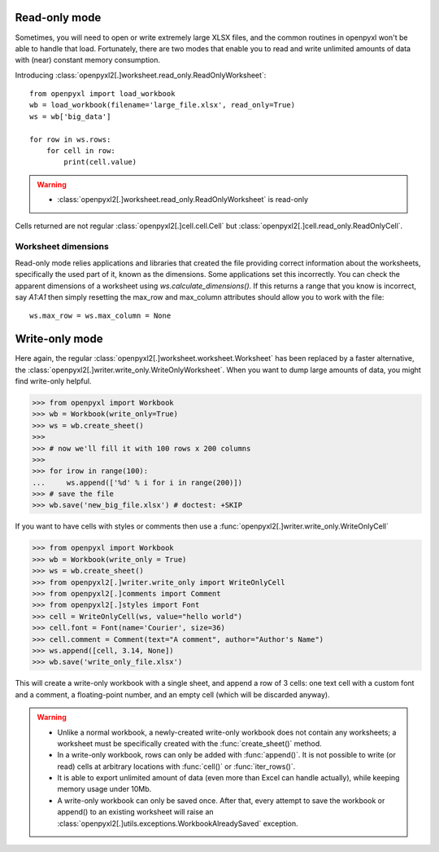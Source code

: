 Read-only mode
==============

Sometimes, you will need to open or write extremely large XLSX files,
and the common routines in openpyxl won't be able to handle that load.
Fortunately, there are two modes that enable you to read and write unlimited
amounts of data with (near) constant memory consumption.

Introducing :class:`openpyxl2[.]worksheet.read_only.ReadOnlyWorksheet`::

    from openpyxl import load_workbook
    wb = load_workbook(filename='large_file.xlsx', read_only=True)
    ws = wb['big_data']

    for row in ws.rows:
        for cell in row:
            print(cell.value)

.. warning::

    * :class:`openpyxl2[.]worksheet.read_only.ReadOnlyWorksheet` is read-only

Cells returned are not regular :class:`openpyxl2[.]cell.cell.Cell` but
:class:`openpyxl2[.]cell.read_only.ReadOnlyCell`.


Worksheet dimensions
--------------------

Read-only mode relies applications and libraries that created the file
providing correct information about the worksheets, specifically the used
part of it, known as the dimensions. Some applications set this incorrectly.
You can check the apparent dimensions of a worksheet using
`ws.calculate_dimensions()`. If this returns a range that you know is
incorrect, say `A1:A1` then simply resetting the max_row and max_column
attributes should allow you to work with the file::

    ws.max_row = ws.max_column = None


Write-only mode
===============

Here again, the regular :class:`openpyxl2[.]worksheet.worksheet.Worksheet` has been replaced
by a faster alternative, the :class:`openpyxl2[.]writer.write_only.WriteOnlyWorksheet`.
When you want to dump large amounts of data, you might find write-only helpful.

.. :: doctest

>>> from openpyxl import Workbook
>>> wb = Workbook(write_only=True)
>>> ws = wb.create_sheet()
>>>
>>> # now we'll fill it with 100 rows x 200 columns
>>>
>>> for irow in range(100):
...     ws.append(['%d' % i for i in range(200)])
>>> # save the file
>>> wb.save('new_big_file.xlsx') # doctest: +SKIP

If you want to have cells with styles or comments then use a :func:`openpyxl2[.]writer.write_only.WriteOnlyCell`

.. :: doctest

>>> from openpyxl import Workbook
>>> wb = Workbook(write_only = True)
>>> ws = wb.create_sheet()
>>> from openpyxl2[.]writer.write_only import WriteOnlyCell
>>> from openpyxl2[.]comments import Comment
>>> from openpyxl2[.]styles import Font
>>> cell = WriteOnlyCell(ws, value="hello world")
>>> cell.font = Font(name='Courier', size=36)
>>> cell.comment = Comment(text="A comment", author="Author's Name")
>>> ws.append([cell, 3.14, None])
>>> wb.save('write_only_file.xlsx')


This will create a write-only workbook with a single sheet, and append
a row of 3 cells: one text cell with a custom font and a comment, a
floating-point number, and an empty cell (which will be discarded
anyway).

.. warning::

    * Unlike a normal workbook, a newly-created write-only workbook
      does not contain any worksheets; a worksheet must be specifically
      created with the :func:`create_sheet()` method.

    * In a write-only workbook, rows can only be added with
      :func:`append()`. It is not possible to write (or read) cells at
      arbitrary locations with :func:`cell()` or :func:`iter_rows()`.

    * It is able to export unlimited amount of data (even more than Excel can
      handle actually), while keeping memory usage under 10Mb.

    * A write-only workbook can only be saved once. After
      that, every attempt to save the workbook or append() to an existing
      worksheet will raise an :class:`openpyxl2[.]utils.exceptions.WorkbookAlreadySaved`
      exception.
